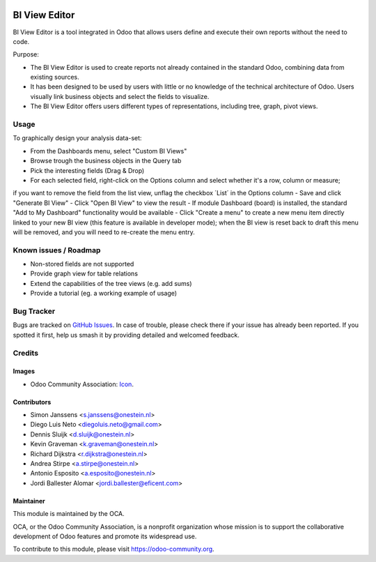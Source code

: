 .. image:: https://img.shields.io/badge/licence-AGPL--3-blue.svg
   :target: http://www.gnu.org/licenses/agpl-3.0-standalone.html
   :alt: License: AGPL-3

==============
BI View Editor
==============

BI View Editor is a tool integrated in Odoo that allows users define and
execute their own reports without the need to code.

Purpose:

* The BI View Editor is used to create reports not already contained in the
  standard Odoo, combining data from existing sources.

* It has been designed to be used by users with little or no knowledge of
  the technical architecture of Odoo. Users visually link business objects
  and select the fields to visualize.

* The BI View Editor offers users different types of representations,
  including tree, graph, pivot views.


Usage
=====


To graphically design your analysis data-set:

- From the Dashboards menu, select "Custom BI Views"
- Browse trough the business objects in the Query tab
- Pick the interesting fields (Drag & Drop)
- For each selected field, right-click on the Options column and select whether it's a row, column or measure;
if you want to remove the field from the list view, unflag the checkbox ´List´ in the Options column
- Save and click "Generate BI View"
- Click "Open BI View" to view the result
- If module Dashboard (board) is installed, the standard "Add to My Dashboard" functionality would be available
- Click "Create a menu" to create a new menu item directly linked to your new BI view (this feature is available in developer mode);
when the BI view is reset back to draft this menu will be removed, and you will need to re-create the menu entry.

.. image:: https://odoo-community.org/website/image/ir.attachment/5784_f2813bd/datas
   :alt: Try me on Runbot
   :target: https://runbot.odoo-community.org/runbot/143/9.0

Known issues / Roadmap
======================

* Non-stored fields are not supported
* Provide graph view for table relations
* Extend the capabilities of the tree views (e.g. add sums)
* Provide a tutorial (eg. a working example of usage)

Bug Tracker
===========

Bugs are tracked on `GitHub Issues
<https://github.com/OCA/reporting-engine/issues>`_. In case of trouble, please
check there if your issue has already been reported. If you spotted it first,
help us smash it by providing detailed and welcomed feedback.

Credits
=======

Images
------

* Odoo Community Association: `Icon <https://github.com/OCA/maintainer-tools/blob/master/template/module/static/description/icon.svg>`_.

Contributors
------------

* Simon Janssens <s.janssens@onestein.nl>
* Diego Luis Neto <diegoluis.neto@gmail.com>
* Dennis Sluijk <d.sluijk@onestein.nl>
* Kevin Graveman <k.graveman@onestein.nl>
* Richard Dijkstra <r.dijkstra@onestein.nl>
* Andrea Stirpe <a.stirpe@onestein.nl>
* Antonio Esposito <a.esposito@onestein.nl>
* Jordi Ballester Alomar <jordi.ballester@eficent.com>

Maintainer
----------

.. image:: https://odoo-community.org/logo.png
   :alt: Odoo Community Association
   :target: https://odoo-community.org

This module is maintained by the OCA.

OCA, or the Odoo Community Association, is a nonprofit organization whose
mission is to support the collaborative development of Odoo features and
promote its widespread use.

To contribute to this module, please visit https://odoo-community.org.
